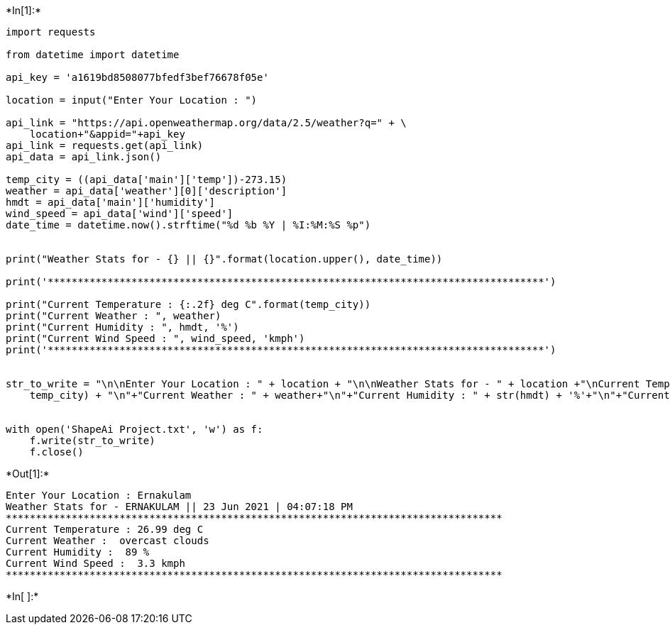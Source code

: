 +*In[1]:*+
[source, ipython3]
----
import requests

from datetime import datetime

api_key = 'a1619bd8508077bfedf3bef76678f05e'

location = input("Enter Your Location : ")

api_link = "https://api.openweathermap.org/data/2.5/weather?q=" + \
    location+"&appid="+api_key
api_link = requests.get(api_link)
api_data = api_link.json()

temp_city = ((api_data['main']['temp'])-273.15)
weather = api_data['weather'][0]['description']
hmdt = api_data['main']['humidity']
wind_speed = api_data['wind']['speed']
date_time = datetime.now().strftime("%d %b %Y | %I:%M:%S %p")


print("Weather Stats for - {} || {}".format(location.upper(), date_time))

print('***********************************************************************************')

print("Current Temperature : {:.2f} deg C".format(temp_city))
print("Current Weather : ", weather)
print("Current Humidity : ", hmdt, '%')
print("Current Wind Speed : ", wind_speed, 'kmph')
print('***********************************************************************************')


str_to_write = "\n\nEnter Your Location : " + location + "\n\nWeather Stats for - " + location +"\nCurrent Temperature: {: .2f} deg C".format(
    temp_city) + "\n"+"Current Weather : " + weather+"\n"+"Current Humidity : " + str(hmdt) + '%'+"\n"+"Current Wind Speed : " + str(wind_speed) + 'kmph'


with open('ShapeAi Project.txt', 'w') as f:
    f.write(str_to_write)
    f.close()

----


+*Out[1]:*+
----
Enter Your Location : Ernakulam
Weather Stats for - ERNAKULAM || 23 Jun 2021 | 04:07:18 PM
***********************************************************************************
Current Temperature : 26.99 deg C
Current Weather :  overcast clouds
Current Humidity :  89 %
Current Wind Speed :  3.3 kmph
***********************************************************************************
----


+*In[ ]:*+
[source, ipython3]
----

----

